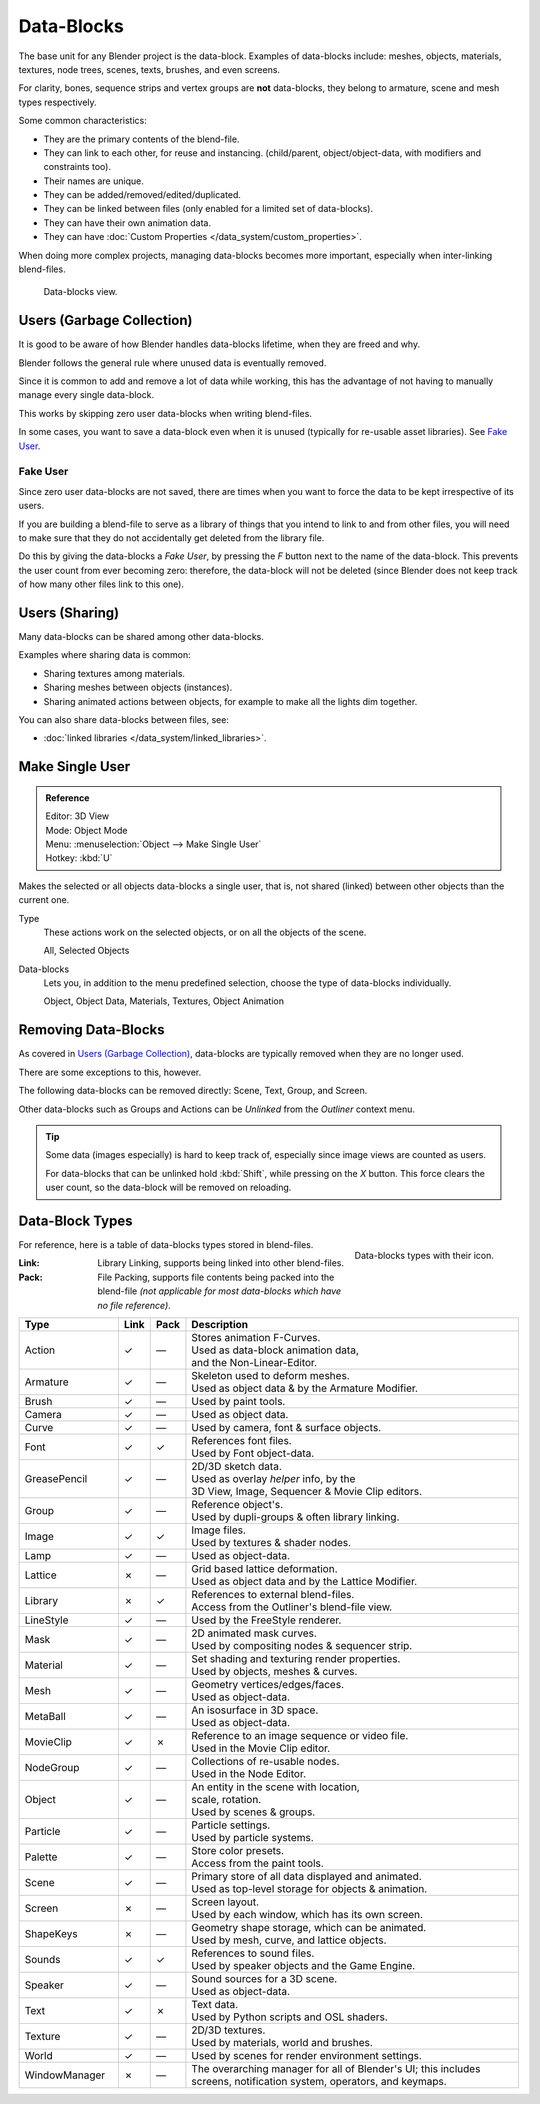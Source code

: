 .. _bpy.types.ID:
.. _bpy.types.BlendData:

***********
Data-Blocks
***********

The base unit for any Blender project is the data-block. Examples of data-blocks include:
meshes, objects, materials, textures, node trees, scenes, texts, brushes, and even screens.

For clarity, bones, sequence strips and vertex groups are **not** data-blocks,
they belong to armature, scene and mesh types respectively.

Some common characteristics:

- They are the primary contents of the blend-file.
- They can link to each other, for reuse and instancing.
  (child/parent, object/object-data, with modifiers and constraints too).
- Their names are unique.
- They can be added/removed/edited/duplicated.
- They can be linked between files (only enabled for a limited set of data-blocks).
- They can have their own animation data.
- They can have :doc:`Custom Properties </data_system/custom_properties>`.

When doing more complex projects, managing data-blocks becomes more important,
especially when inter-linking blend-files.

.. figure:: /images/data-system_data-blocks_view.png

   Data-blocks view.


Users (Garbage Collection)
==========================

It is good to be aware of how Blender
handles data-blocks lifetime, when they are freed and why.

Blender follows the general rule where unused data is eventually removed.

Since it is common to add and remove a lot of data while working,
this has the advantage of not having to manually manage every single data-block.

This works by skipping zero user data-blocks when writing blend-files.

In some cases, you want to save a data-block even when it is unused
(typically for re-usable asset libraries). See `Fake User`_.


.. _data-system-datablock-fake-user:

Fake User
---------

Since zero user data-blocks are not saved,
there are times when you want to force the data to be kept irrespective of its users.

If you are building a blend-file to serve as a library of things that you intend to link to and from other files,
you will need to make sure that they do not accidentally get deleted from the library file.

Do this by giving the data-blocks a *Fake User*, by pressing the *F* button next to the name of the data-block.
This prevents the user count from ever becoming zero: therefore, the data-block will not be deleted
(since Blender does not keep track of how many other files link to this one).


Users (Sharing)
===============

Many data-blocks can be shared among other data-blocks.

Examples where sharing data is common:

- Sharing textures among materials.
- Sharing meshes between objects (instances).
- Sharing animated actions between objects,
  for example to make all the lights dim together.

You can also share data-blocks between files, see:

- :doc:`linked libraries </data_system/linked_libraries>`.


.. _data-system-datablock-make-single-user:
.. _bpy.ops.object.make_single_user:

Make Single User
================

.. admonition:: Reference
   :class: refbox

   | Editor:   3D View
   | Mode:     Object Mode
   | Menu:     :menuselection:`Object --> Make Single User`
   | Hotkey:   :kbd:`U`

Makes the selected or all objects data-blocks a single user, that is,
not shared (linked) between other objects than the current one.

Type
   These actions work on the selected objects, or on all the objects of the scene.

   All, Selected Objects
Data-blocks
   Lets you, in addition to the menu predefined selection, choose the type of data-blocks individually.

   Object, Object Data, Materials, Textures, Object Animation


Removing Data-Blocks
====================

As covered in `Users (Garbage Collection)`_, data-blocks are typically removed when they are no longer used.

There are some exceptions to this, however.

The following data-blocks can be removed directly: Scene, Text, Group, and Screen.

Other data-blocks such as Groups and Actions can be *Unlinked* from the *Outliner* context menu.

.. tip::

   Some data (images especially) is hard to keep track of,
   especially since image views are counted as users.

   For data-blocks that can be unlinked hold :kbd:`Shift`, while pressing on the *X* button.
   This force clears the user count, so the data-block will be removed on reloading.


.. _data-system-datablock-types:

Data-Block Types
================

.. EDITORS NOTE:
   Mostly we want to avoid long lists of data -- but in this case,
   it is the only comprehensive list of data-blocks, and something which you cannot
   find directly just through looking at the interface.
   ::
   (TODO add) links to related docs for each type.

.. image source: Scene tab --> Active keying set panel --> ID-block (sound replaced)

.. figure:: /images/data-system_data-blocks_id-types.png
   :align: right

   Data-blocks types with their icon.

For reference, here is a table of data-blocks types stored in blend-files.

:Link:
   Library Linking, supports being linked into other blend-files.
:Pack:
   File Packing, supports file contents being packed into the blend-file
   *(not applicable for most data-blocks which have no file reference)*.

.. EDITORS NOTE:
   For each data-block, we have 2 lines.
   1) a terse description.
   2) how its used.
   ::
   Keep these short.

.. container:: lead

   .. clear

.. |tick|  unicode:: U+2713
.. |cross| unicode:: U+2717
.. |none|  unicode:: U+2014

.. list-table::
   :header-rows: 1
   :class: valign
   :widths: 20 5 5 70

   * - Type
     - Link
     - Pack
     - Description
   * - Action
     - |tick|
     - |none|
     - | Stores animation F-Curves.
       | Used as data-block animation data,
       | and the Non-Linear-Editor.
   * - Armature
     - |tick|
     - |none|
     - | Skeleton used to deform meshes.
       | Used as object data & by the Armature Modifier.
   * - Brush
     - |tick|
     - |none|
     - | Used by paint tools.
   * - Camera
     - |tick|
     - |none|
     - | Used as object data.
   * - Curve
     - |tick|
     - |none|
     - | Used by camera, font & surface objects.
   * - Font
     - |tick|
     - |tick|
     - | References font files.
       | Used by Font object-data.
   * - GreasePencil
     - |tick|
     - |none|
     - | 2D/3D sketch data.
       | Used as overlay *helper* info, by the
       | 3D View, Image, Sequencer & Movie Clip editors.
   * - Group
     - |tick|
     - |none|
     - | Reference object's.
       | Used by dupli-groups & often library linking.
   * - Image
     - |tick|
     - |tick|
     - | Image files.
       | Used by textures & shader nodes.
   * - Lamp
     - |tick|
     - |none|
     - | Used as object-data.
   * - Lattice
     - |cross|
     - |none|
     - | Grid based lattice deformation.
       | Used as object data and by the Lattice Modifier.
   * - Library
     - |cross|
     - |tick|
     - | References to external blend-files.
       | Access from the Outliner's blend-file view.
   * - LineStyle
     - |tick|
     - |none|
     - | Used by the FreeStyle renderer.
   * - Mask
     - |tick|
     - |none|
     - | 2D animated mask curves.
       | Used by compositing nodes & sequencer strip.
   * - Material
     - |tick|
     - |none|
     - | Set shading and texturing render properties.
       | Used by objects, meshes & curves.
   * - Mesh
     - |tick|
     - |none|
     - | Geometry vertices/edges/faces.
       | Used as object-data.
   * - MetaBall
     - |tick|
     - |none|
     - | An isosurface in 3D space.
       | Used as object-data.
   * - MovieClip
     - |tick|
     - |cross|
     - | Reference to an image sequence or video file.
       | Used in the Movie Clip editor.
   * - NodeGroup
     - |tick|
     - |none|
     - | Collections of re-usable nodes.
       | Used in the Node Editor.
   * - Object
     - |tick|
     - |none|
     - | An entity in the scene with location,
       | scale, rotation.
       | Used by scenes & groups.
   * - Particle
     - |tick|
     - |none|
     - | Particle settings.
       | Used by particle systems.
   * - Palette
     - |tick|
     - |none|
     - | Store color presets.
       | Access from the paint tools.
   * - Scene
     - |tick|
     - |none|
     - | Primary store of all data displayed and animated.
       | Used as top-level storage for objects & animation.
   * - Screen
     - |cross|
     - |none|
     - | Screen layout.
       | Used by each window, which has its own screen.
   * - ShapeKeys
     - |cross|
     - |none|
     - | Geometry shape storage, which can be animated.
       | Used by mesh, curve, and lattice objects.
   * - Sounds
     - |tick|
     - |tick|
     - | References to sound files.
       | Used by speaker objects and the Game Engine.
   * - Speaker
     - |tick|
     - |none|
     - | Sound sources for a 3D scene.
       | Used as object-data.
   * - Text
     - |tick|
     - |cross|
     - | Text data.
       | Used by Python scripts and OSL shaders.
   * - Texture
     - |tick|
     - |none|
     - | 2D/3D textures.
       | Used by materials, world and brushes.
   * - World
     - |tick|
     - |none|
     - | Used by scenes for render environment settings.
   * - WindowManager
     - |cross|
     - |none|
     - | The overarching manager for all of Blender's UI;
         this includes screens, notification system, operators, and keymaps.
